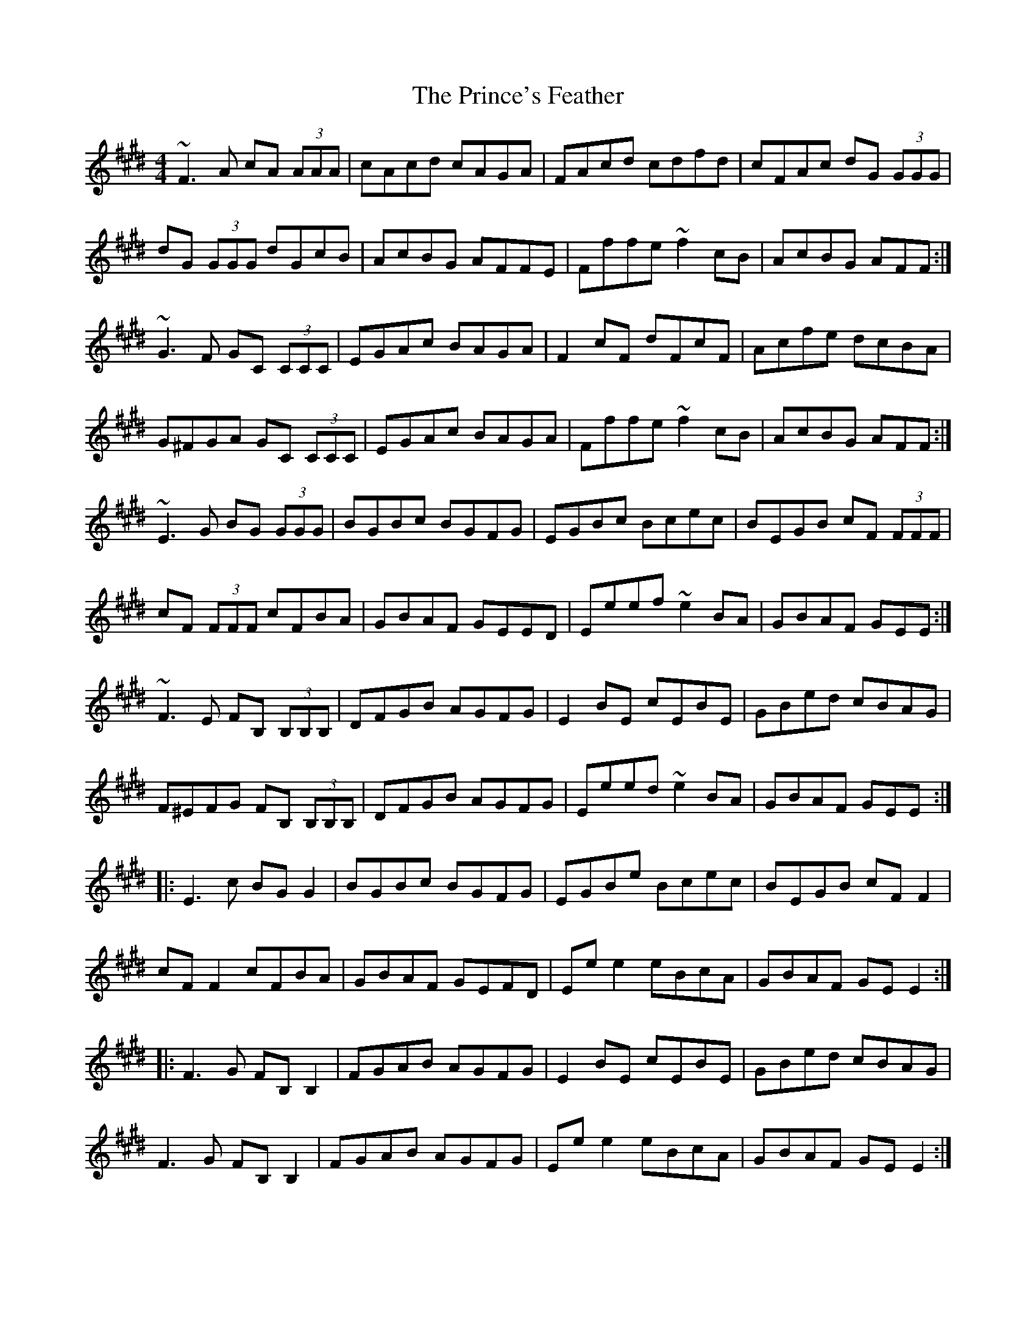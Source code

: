 X: 33121
T: Prince's Feather, The
R: reel
M: 4/4
K: Emajor
~F3 A cA (3AAA|cAcd cAGA|FAcd cdfd|cFAc dG (3GGG|
dG (3GGG dGcB|AcBG AFFE|Fffe ~f2 cB|AcBG AFF:|
~G3 F GC (3CCC|EGAc BAGA|F2 cF dFcF|Acfe dcBA|
G^FGA GC (3CCC|EGAc BAGA|Fffe ~f2 cB|AcBG AFF:|
~E3 G BG (3GGG|BGBc BGFG|EGBc Bcec|BEGB cF (3FFF|
cF (3FFF cFBA|GBAF GEED|Eeef ~e2 BA|GBAF GEE:|
~F3 E FB, (3B,B,B,|DFGB AGFG|E2 BE cEBE|GBed cBAG|
F^EFG FB, (3B,B,B,|DFGB AGFG|Eeed ~e2 BA|GBAF GEE:|
|:E3 c BG G2|BGBc BGFG|EGBe Bcec|BEGB cF F2|
cF F2 cFBA|GBAF GEFD|Ee e2 eBcA|GBAF GE E2:|
|:F3 G FB, B,2|FGAB AGFG|E2 BE cEBE|GBed cBAG|
F3 G FB, B,2|FGAB AGFG|Ee e2 eBcA|GBAF GE E2:|

